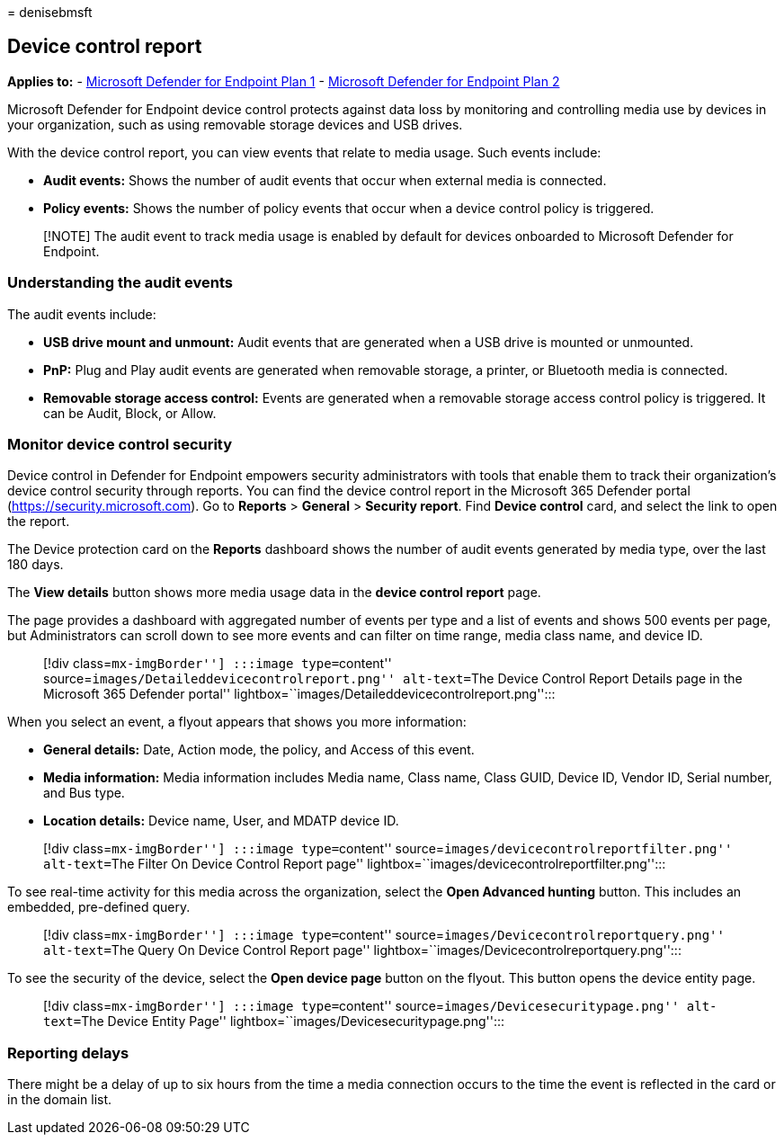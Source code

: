 = 
denisebmsft

== Device control report

*Applies to:* -
https://go.microsoft.com/fwlink/p/?linkid=2154037[Microsoft Defender for
Endpoint Plan 1] -
https://go.microsoft.com/fwlink/p/?linkid=2154037[Microsoft Defender for
Endpoint Plan 2]

Microsoft Defender for Endpoint device control protects against data
loss by monitoring and controlling media use by devices in your
organization, such as using removable storage devices and USB drives.

With the device control report, you can view events that relate to media
usage. Such events include:

* *Audit events:* Shows the number of audit events that occur when
external media is connected.
* *Policy events:* Shows the number of policy events that occur when a
device control policy is triggered.

____
[!NOTE] The audit event to track media usage is enabled by default for
devices onboarded to Microsoft Defender for Endpoint.
____

=== Understanding the audit events

The audit events include:

* *USB drive mount and unmount:* Audit events that are generated when a
USB drive is mounted or unmounted.
* *PnP:* Plug and Play audit events are generated when removable
storage, a printer, or Bluetooth media is connected.
* *Removable storage access control:* Events are generated when a
removable storage access control policy is triggered. It can be Audit,
Block, or Allow.

=== Monitor device control security

Device control in Defender for Endpoint empowers security administrators
with tools that enable them to track their organization’s device control
security through reports. You can find the device control report in the
Microsoft 365 Defender portal (https://security.microsoft.com). Go to
*Reports* > *General* > *Security report*. Find *Device control* card,
and select the link to open the report.

The Device protection card on the *Reports* dashboard shows the number
of audit events generated by media type, over the last 180 days.

The *View details* button shows more media usage data in the *device
control report* page.

The page provides a dashboard with aggregated number of events per type
and a list of events and shows 500 events per page, but Administrators
can scroll down to see more events and can filter on time range, media
class name, and device ID.

____
[!div class=``mx-imgBorder''] :::image type=``content''
source=``images/Detaileddevicecontrolreport.png'' alt-text=``The Device
Control Report Details page in the Microsoft 365 Defender portal''
lightbox=``images/Detaileddevicecontrolreport.png'':::
____

When you select an event, a flyout appears that shows you more
information:

* *General details:* Date, Action mode, the policy, and Access of this
event.
* *Media information:* Media information includes Media name, Class
name, Class GUID, Device ID, Vendor ID, Serial number, and Bus type.
* *Location details:* Device name, User, and MDATP device ID.

____
[!div class=``mx-imgBorder''] :::image type=``content''
source=``images/devicecontrolreportfilter.png'' alt-text=``The Filter On
Device Control Report page''
lightbox=``images/devicecontrolreportfilter.png'':::
____

To see real-time activity for this media across the organization, select
the *Open Advanced hunting* button. This includes an embedded,
pre-defined query.

____
[!div class=``mx-imgBorder''] :::image type=``content''
source=``images/Devicecontrolreportquery.png'' alt-text=``The Query On
Device Control Report page''
lightbox=``images/Devicecontrolreportquery.png'':::
____

To see the security of the device, select the *Open device page* button
on the flyout. This button opens the device entity page.

____
[!div class=``mx-imgBorder''] :::image type=``content''
source=``images/Devicesecuritypage.png'' alt-text=``The Device Entity
Page'' lightbox=``images/Devicesecuritypage.png'':::
____

=== Reporting delays

There might be a delay of up to six hours from the time a media
connection occurs to the time the event is reflected in the card or in
the domain list.
